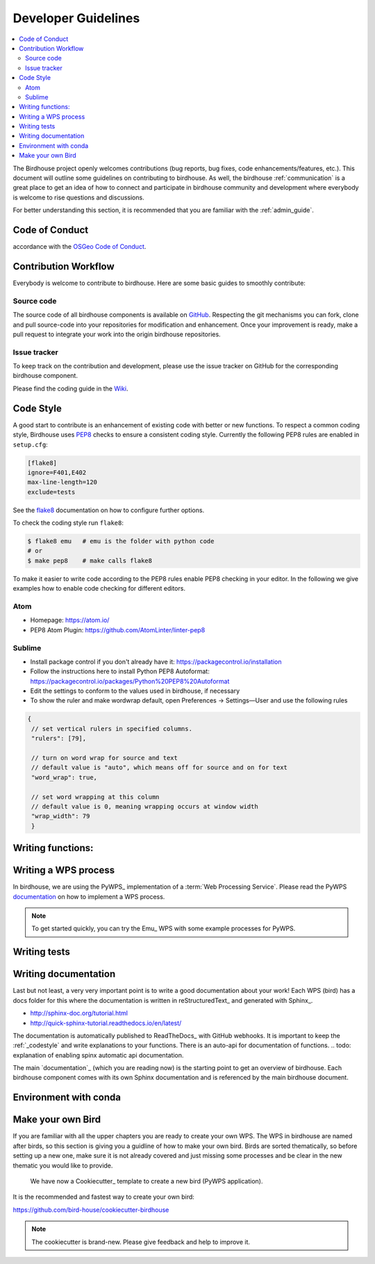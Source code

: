 .. _dev_guide:

Developer Guidelines
====================

.. contents::
    :local:
    :depth: 2

The Birdhouse project openly welcomes contributions (bug reports, bug fixes, code enhancements/features, etc.). This document will outline some guidelines on contributing to birdhouse. As well, the birdhouse :ref:`communication` is a great place to get an idea of how to connect and participate in birdhouse community and development where everybody is welcome to rise questions and discussions.

For better understanding this section, it is recommended that you are familiar with the :ref:`admin_guide`.

.. _codeofconduct:
Code of Conduct
---------------

.. note: Before we start please be aware that contributors to this project are expected to act respectfully toward others in
accordance with the `OSGeo Code of Conduct`_.

Contribution Workflow
---------------------
Everybody is welcome to contribute to birdhouse. Here are some basic guides to smoothly contribute:

.. _source_code:

Source code
...........
The source code of all birdhouse components is available on GitHub_. Respecting the git mechanisms you can fork, clone and pull source-code into your repositories for modification and enhancement. Once your improvement is ready, make a pull request to integrate your work into the origin birdhouse repositories.

.. note: Please keep your forks close to the origin repositories and don't forget the pull requests.

.. _issuetracker:

Issue tracker
.............

To keep track on the contribution and development, please use the issue tracker on GitHub for the corresponding birdhouse component.


Please find the coding guide in the
`Wiki <https://github.com/bird-house/bird-house.github.io/wiki/Development-Guidelines>`_.


.. _codestyle:

Code Style
-----------

A good start to contribute is an enhancement of existing code with better or new functions. To respect a common coding style, Birdhouse uses PEP8_ checks to ensure a consistent coding style. Currently the following PEP8 rules are enabled in ``setup.cfg``:

.. code-block:: ini

   [flake8]
   ignore=F401,E402
   max-line-length=120
   exclude=tests

See the flake8_ documentation on how to configure further options.

To check the coding style run ``flake8``:

.. code-block:: sh

    $ flake8 emu   # emu is the folder with python code
    # or
    $ make pep8    # make calls flake8

To make it easier to write code according to the PEP8 rules enable PEP8 checking in your editor. In the following we give examples how to enable code checking for different editors.

Atom
....

* Homepage: https://atom.io/
* PEP8 Atom Plugin: https://github.com/AtomLinter/linter-pep8

.. image:: _images/atom-pep8.png


Sublime
.......

* Install package control if you don't already have it: https://packagecontrol.io/installation
* Follow the instructions here to install Python PEP8 Autoformat: https://packagecontrol.io/packages/Python%20PEP8%20Autoformat
* Edit the settings to conform to the values used in birdhouse, if necessary
* To show the ruler and make wordwrap default, open Preferences → Settings—User and use the following rules

.. code-block:: python

   {
    // set vertical rulers in specified columns.
    "rulers": [79],

    // turn on word wrap for source and text
    // default value is "auto", which means off for source and on for text
    "word_wrap": true,

    // set word wrapping at this column
    // default value is 0, meaning wrapping occurs at window width
    "wrap_width": 79
    }

.. todo:: Add PEP8 instructions for more editors: PyCharm, Kate, Emacs, Vim, Spyder.

.. _writing_functions:

Writing functions:
------------------

.. todo: guidline for writing functions. Where to place, how to comment.

.. _writing_WPS_process:

Writing a WPS process
---------------------

In birdhouse, we are using the PyWPS_ implementation of a :term:`Web Processing Service`.
Please read the PyWPS `documentation <https://pywps.readthedocs.io/en/master/process.html>`_
on how to implement a WPS process.

.. note:: To get started quickly, you can try the Emu_ WPS with some example processes for PyWPS.

.. _writing_tests:

Writing tests
-------------

.. todo: missing so far :-)


.. _writing_docs:

Writing documentation
---------------------

Last but not least, a very very important point is to write a good documentation about your work! Each WPS (bird) has a docs folder for this where the documentation is written in reStructuredText_ and generated with Sphinx_.

* http://sphinx-doc.org/tutorial.html
* http://quick-sphinx-tutorial.readthedocs.io/en/latest/

The documentation is automatically published to ReadTheDocs_ with GitHub webhooks.
It is important to keep the :ref:`_codestyle` and write explanations to your functions. There is an auto-api for documentation of functions.
.. todo: explanation of enabling spinx automatic api documentation.

The main `documentation`_ (which you are reading now) is the starting point to
get an overview of birdhouse. Each birdhouse component comes with
its own Sphinx documentation and is referenced by the main birdhouse document.

.. _conda:
Environment with conda
----------------------
.. todo: How to create a conda package


Make your own Bird
------------------

If you are familiar with all the upper chapters you are ready to create your own WPS. The WPS in birdhouse are named after birds, so this section is giving you a guidline of how to make your own bird. Birds are sorted thematically, so before setting up a new one, make sure it is not already covered and just missing some processes and be clear in the new thematic you would like to provide.

 We have now a Cookiecutter_ template to create a new bird (PyWPS application).
It is the recommended and fastest way to create your own bird:

https://github.com/bird-house/cookiecutter-birdhouse

.. note:: The cookiecutter is brand-new. Please give feedback and help to improve it.


.. _`OSGeo Code of Conduct`: http://www.osgeo.org/code_of_conduct
.. _`documentation`: https://github.com/bird-house/birdhouse-docs
.. _`GitHub`: https://github.com/bird-house
.. _PEP8: https://www.python.org/dev/peps/pep-0008/
.. _flake8: http://flake8.pycqa.org/en/latest/
